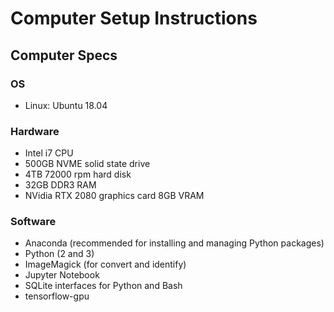 
* Computer Setup Instructions
** Computer Specs
*** OS
- Linux: Ubuntu 18.04
*** Hardware
- Intel i7 CPU
- 500GB NVME solid state drive
- 4TB 72000 rpm hard disk
- 32GB DDR3 RAM
- NVidia RTX 2080 graphics card 8GB VRAM
*** Software
- Anaconda (recommended for installing and managing Python packages)
- Python (2 and 3)
- ImageMagick (for convert and identify)
- Jupyter Notebook
- SQLite interfaces for Python and Bash
- tensorflow-gpu

